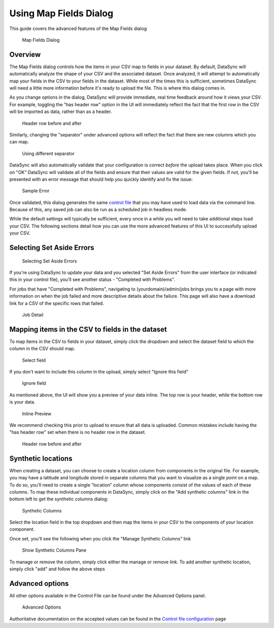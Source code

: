 =============================================
Using Map Fields Dialog
=============================================

This guide covers the advanced features of the Map Fields dialog

.. figure:: ../images/map_fields.png
   :alt: Map Fields Dialog

   Map Fields Dialog
Overview
~~~~~~~~

The Map Fields dialog controls how the items in your CSV map to fields
in your dataset. By default, DataSync will automatically analyze the
shape of your CSV and the associated dataset. Once analyzed, it will
attempt to automatically map your fields in the CSV to your fields in
the dataset. While most of the times this is sufficient, sometimes
DataSync will need a little more information before it's ready to upload
the file. This is where this dialog comes in.

As you change options in the dialog, DataSync will provide immediate,
real time feedback around how it views your CSV. For example, toggling
the "has header row" option in the UI will immediately reflect the fact
that the first row in the CSV will be imported as data, rather than as a
header.

.. figure:: ../images/header_row_before_after.png
   :alt: Header row before and after

   Header row before and after
Similarly, changing the "separator" under advanced options will reflect
the fact that there are new columns which you can map.

.. figure:: ../images/different_separator.png
   :alt: Using different separator

   Using different separator
DataSync will also automatically validate that your configuration is
correct *before* the upload takes place. When you click on "OK" DataSync
will validate all of the fields and ensure that their values are valid
for the given fields. If not, you'll be presented with an error message
that should help you quickly identify and fix the issue:

.. figure:: ../images/sample_error.png
   :alt: Sample Error

   Sample Error
Once validated, this dialog generates the same `control
file <../resources/control-config.html>`__ that you
may have used to load data via the command line. Because of this, any
saved job can also be run as a scheduled job in headless mode.

While the default settings will typically be sufficient, every once in a
while you will need to take additional steps load your CSV. The
following sections detail how you can use the more advanced features of
this UI to successfully upload your CSV.

Selecting Set Aside Errors
~~~~~~~~~~~~~~~~~~~~~~~~~~

.. figure:: ../images/set_aside_error.png
   :alt: Selecting Set Aside Errors

   Selecting Set Aside Errors
If you're using DataSync to update your data and you selected "Set Aside
Errors" from the user interface (or indicated this in your control
file), you'll see another status - "Completed with Problems".

For jobs that have "Completed with Problems", navigating to
(yourdomain)/admin/jobs brings you to a page with more information on
when the job failed and more descriptive details about the failure. This
page will also have a download link for a CSV of the specific rows that
failed.

.. figure:: ../images/job_detail.png
   :alt: Job Detail

   Job Detail
Mapping items in the CSV to fields in the dataset
~~~~~~~~~~~~~~~~~~~~~~~~~~~~~~~~~~~~~~~~~~~~~~~~~

To map items in the CSV to fields in your dataset, simply click the
dropdown and select the dataset field to which the column in the CSV
should map.

.. figure:: ../images/select_field.png
   :alt: Select field

   Select field
If you don't want to include this column in the upload, simply select
"Ignore this field"

.. figure:: ../images/ignore_field.png
   :alt: Ignore field

   Ignore field
As mentioned above, the UI will show you a preview of your data inline.
The top row is your header, while the bottom row is your data.

.. figure:: ../images/inline.png
   :alt: Inline Preview

   Inline Preview
We recommend checking this prior to upload to ensure that all data is
uploaded. Common mistakes include having the "has header row" set when
there is no header row in the dataset.

.. figure:: ../images/header_row_before_after.png
   :alt: Header row before and after

   Header row before and after
Synthetic locations
~~~~~~~~~~~~~~~~~~~

When creating a dataset, you can choose to create a location column from
components in the original file. For example, you may have a latitude
and longitude stored in separate columns that you want to visualize as a
single point on a map. To do so, you’ll need to create a single
“location” column whose components consist of the values of each of
these columns. To map these individual components in DataSync, simply
click on the "Add synthetic columns" link in the bottom left to get the
synthetic columns dialog:

.. figure:: ../images/synthetic_columns.png
   :alt: Synthetic Columns

   Synthetic Columns
Select the location field in the top dropdown and then map the items in
your CSV to the components of your location component.

Once set, you'll see the following when you click the "Manage Synthetic
Columns" link

.. figure:: ../images/show_synthetic_columns.png
   :alt: Show Synthetic Columns Pane

   Show Synthetic Columns Pane
To manage or remove the column, simply click either the manage or remove
link. To add another synthetic location, simply click "add" and follow
the above steps

Advanced options
~~~~~~~~~~~~~~~~

All other options available in the Control File can be found under the
Advanced Options panel.

.. figure:: ../images/advanced_options.png
   :alt: Advanced Options

   Advanced Options
Authoritative documentation on the accepted values can be found in the
`Control file
configuration <../resources/control-config.html>`__
page
